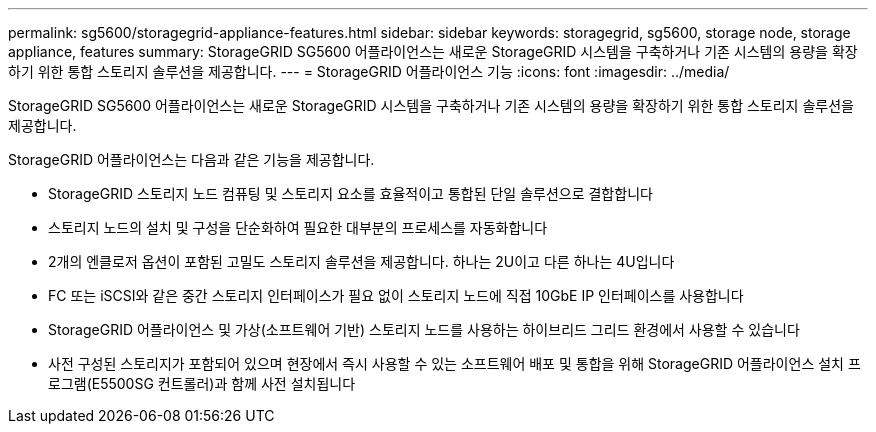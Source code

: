 ---
permalink: sg5600/storagegrid-appliance-features.html 
sidebar: sidebar 
keywords: storagegrid, sg5600, storage node, storage appliance, features 
summary: StorageGRID SG5600 어플라이언스는 새로운 StorageGRID 시스템을 구축하거나 기존 시스템의 용량을 확장하기 위한 통합 스토리지 솔루션을 제공합니다. 
---
= StorageGRID 어플라이언스 기능
:icons: font
:imagesdir: ../media/


[role="lead"]
StorageGRID SG5600 어플라이언스는 새로운 StorageGRID 시스템을 구축하거나 기존 시스템의 용량을 확장하기 위한 통합 스토리지 솔루션을 제공합니다.

StorageGRID 어플라이언스는 다음과 같은 기능을 제공합니다.

* StorageGRID 스토리지 노드 컴퓨팅 및 스토리지 요소를 효율적이고 통합된 단일 솔루션으로 결합합니다
* 스토리지 노드의 설치 및 구성을 단순화하여 필요한 대부분의 프로세스를 자동화합니다
* 2개의 엔클로저 옵션이 포함된 고밀도 스토리지 솔루션을 제공합니다. 하나는 2U이고 다른 하나는 4U입니다
* FC 또는 iSCSI와 같은 중간 스토리지 인터페이스가 필요 없이 스토리지 노드에 직접 10GbE IP 인터페이스를 사용합니다
* StorageGRID 어플라이언스 및 가상(소프트웨어 기반) 스토리지 노드를 사용하는 하이브리드 그리드 환경에서 사용할 수 있습니다
* 사전 구성된 스토리지가 포함되어 있으며 현장에서 즉시 사용할 수 있는 소프트웨어 배포 및 통합을 위해 StorageGRID 어플라이언스 설치 프로그램(E5500SG 컨트롤러)과 함께 사전 설치됩니다

